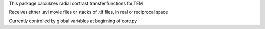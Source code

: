 This package calculates radial contrast transfer functions for TEM

Receives either .avi movie files or stacks of .tif files, in real or reciprocal space

Currently controlled by global variables at beginning of core.py


